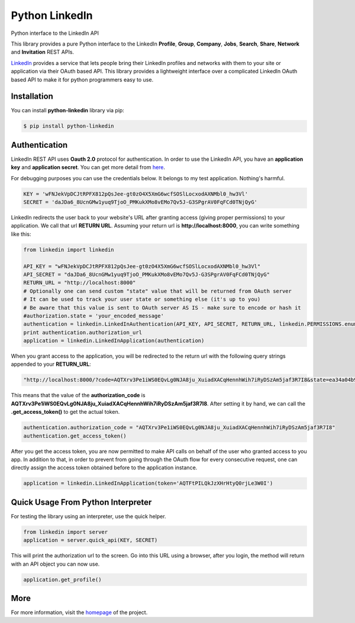 Python LinkedIn
=================

Python interface to the LinkedIn API

This library provides a pure Python interface to the LinkedIn **Profile**, **Group**, **Company**, **Jobs**, **Search**, **Share**, **Network** and **Invitation** REST APIs.

`LinkedIn <https://developer.linkedin.com>`_ provides a service that lets people bring their LinkedIn profiles and networks with them to your site or application via their OAuth based API. This library provides a lightweight interface over a complicated LinkedIn OAuth based API to make it for python programmers easy to use.

Installation
--------------------

You can install **python-linkedin** library via pip:

.. code-block:: bash

    $ pip install python-linkedin

Authentication
-----------------------

LinkedIn REST API uses **Oauth 2.0** protocol for authentication. In order to use the LinkedIn API, you have an **application key** and **application secret**. You can get more detail from `here <http://developers.linkedin.com/documents/authentication>`_.

For debugging purposes you can use the credentials below. It belongs to my test application. Nothing's harmful.

.. code-block:: python

    KEY = 'wFNJekVpDCJtRPFX812pQsJee-gt0zO4X5XmG6wcfSOSlLocxodAXNMbl0_hw3Vl'
    SECRET = 'daJDa6_8UcnGMw1yuq9TjoO_PMKukXMo8vEMo7Qv5J-G3SPgrAV0FqFCd0TNjQyG'


LinkedIn redirects the user back to your website's URL after granting access (giving proper permissions) to your application. We call that url **RETURN URL**. Assuming your return url is **http://localhost:8000**, you can write something like this:

.. code-block:: python

    from linkedin import linkedin

    API_KEY = "wFNJekVpDCJtRPFX812pQsJee-gt0zO4X5XmG6wcfSOSlLocxodAXNMbl0_hw3Vl"
    API_SECRET = "daJDa6_8UcnGMw1yuq9TjoO_PMKukXMo8vEMo7Qv5J-G3SPgrAV0FqFCd0TNjQyG"
    RETURN_URL = "http://localhost:8000"
    # Optionally one can send custom "state" value that will be returned from OAuth server
    # It can be used to track your user state or something else (it's up to you)
    # Be aware that this value is sent to OAuth server AS IS - make sure to encode or hash it
    #authorization.state = 'your_encoded_message'
    authentication = linkedin.LinkedInAuthentication(API_KEY, API_SECRET, RETURN_URL, linkedin.PERMISSIONS.enums.values())
    print authentication.authorization_url
    application = linkedin.LinkedInApplication(authentication)

When you grant access to the application, you will be redirected to the return url with the following query strings appended to your **RETURN_URL**:

.. code-block:: python

    "http://localhost:8000/?code=AQTXrv3Pe1iWS0EQvLg0NJA8ju_XuiadXACqHennhWih7iRyDSzAm5jaf3R7I8&state=ea34a04b91c72863c82878d2b8f1836c"


This means that the value of the **authorization_code** is **AQTXrv3Pe1iWS0EQvLg0NJA8ju_XuiadXACqHennhWih7iRyDSzAm5jaf3R7I8**. After setting it by hand, we can call the **.get_access_token()** to get the actual token.

.. code-block:: python

    authentication.authorization_code = "AQTXrv3Pe1iWS0EQvLg0NJA8ju_XuiadXACqHennhWih7iRyDSzAm5jaf3R7I8"
    authentication.get_access_token()


After you get the access token, you are now permitted to make API calls on behalf of the user who granted access to you app. In addition to that, in order to prevent from going through the OAuth flow for every consecutive request,
one can directly assign the access token obtained before to the application instance.


.. code-block:: python

    application = linkedin.LinkedInApplication(token='AQTFtPILQkJzXHrHtyQ0rjLe3W0I')


Quick Usage From Python Interpreter
---------------------------------------------------------

For testing the library using an interpreter, use the quick helper.

.. code-block:: python

    from linkedin import server
    application = server.quick_api(KEY, SECRET)

This will print the authorization url to the screen. Go into this URL using a browser, after you login, the method will return with an API object you can now use.

.. code-block:: python

    application.get_profile()


More
-----------------
For more information, visit the `homepage <https://github.com/shobhit/python-linkedin/>`_ of the project.
